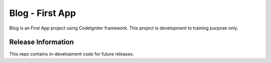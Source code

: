 ################
Blog - First App
################

Blog is an First App project using CodeIgniter framework.
This project is development to training purpose only.

*******************
Release Information
*******************

This repo contains in-development code for future releases.